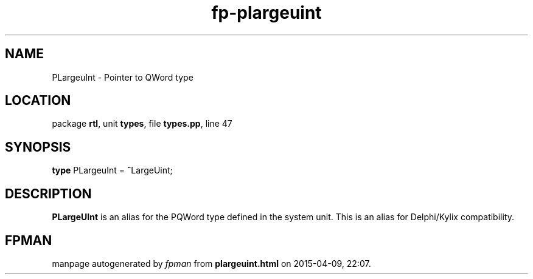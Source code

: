 .\" file autogenerated by fpman
.TH "fp-plargeuint" 3 "2014-03-14" "fpman" "Free Pascal Programmer's Manual"
.SH NAME
PLargeuInt - Pointer to QWord type
.SH LOCATION
package \fBrtl\fR, unit \fBtypes\fR, file \fBtypes.pp\fR, line 47
.SH SYNOPSIS
\fBtype\fR PLargeuInt = \fB^\fRLargeUint;
.SH DESCRIPTION
\fBPLargeUInt\fR is an alias for the PQWord type defined in the system unit. This is an alias for Delphi/Kylix compatibility.


.SH FPMAN
manpage autogenerated by \fIfpman\fR from \fBplargeuint.html\fR on 2015-04-09, 22:07.

